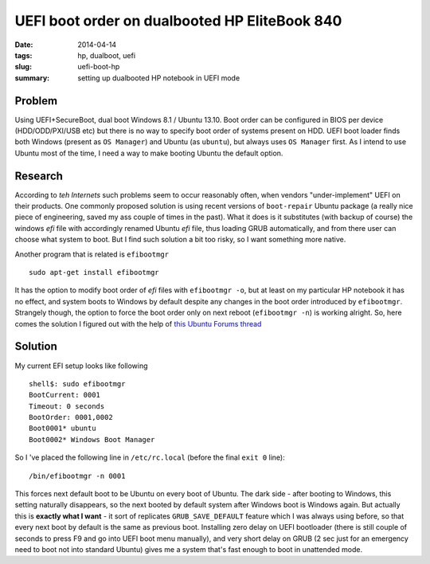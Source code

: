 UEFI boot order on dualbooted HP EliteBook 840
##############################################

:date: 2014-04-14
:tags: hp, dualboot, uefi
:slug: uefi-boot-hp
:summary: setting up dualbooted HP notebook in UEFI mode

Problem
=======

Using UEFI+SecureBoot, dual boot Windows 8.1 / Ubuntu 13.10. Boot order
can be configured in BIOS per device (HDD/ODD/PXI/USB etc) but there is
no way to specify boot order of systems present on HDD. UEFI boot loader
finds both Windows (present as ``OS Manager``) and Ubuntu (as
``ubuntu``), but always uses ``OS Manager`` first. As I intend to use
Ubuntu most of the time, I need a way to make booting Ubuntu the default
option.

Research
========

According to *teh Internets* such problems seem to occur reasonably
often, when vendors "under-implement" UEFI on their products. One
commonly proposed solution is using recent versions of ``boot-repair``
Ubuntu package (a really nice piece of engineering, saved my ass couple
of times in the past). What it does is it substitutes (with backup of
course) the windows *efi* file with accordingly renamed Ubuntu *efi*
file, thus loading GRUB automatically, and from there user can choose
what system to boot. But I find such solution a bit too risky, so I want
something more native.

Another program that is related is ``efibootmgr``

::

    sudo apt-get install efibootmgr

It has the option to modify boot order of *efi* files with
``efibootmgr -o``, but at least on my particular HP notebook it has no
effect, and system boots to Windows by default despite any changes in
the boot order introduced by ``efibootmgr``. Strangely though, the
option to force the boot order only on next reboot (``efibootmgr -n``)
is working alright. So, here comes the solution I figured out with the
help of `this Ubuntu Forums
thread <http://ubuntuforums.org/showthread.php?t=2173267>`__

Solution
========

My current EFI setup looks like following

::

    shell$: sudo efibootmgr 
    BootCurrent: 0001
    Timeout: 0 seconds
    BootOrder: 0001,0002
    Boot0001* ubuntu
    Boot0002* Windows Boot Manager

So I 've placed the following line in ``/etc/rc.local`` (before the
final ``exit 0`` line):

::

    /bin/efibootmgr -n 0001

This forces next default boot to be Ubuntu on every boot of Ubuntu. The
dark side - after booting to Windows, this setting naturally disappears,
so the next booted by default system after Windows boot is Windows
again. But actually this is **exactly what I want** - it sort of
replicates ``GRUB_SAVE_DEFAULT`` feature which I was always using
before, so that every next boot by default is the same as previous boot.
Installing zero delay on UEFI bootloader (there is still couple of
seconds to press F9 and go into UEFI boot menu manually), and very short
delay on GRUB (2 sec just for an emergency need to boot not into
standard Ubuntu) gives me a system that's fast enough to boot in
unattended mode.
